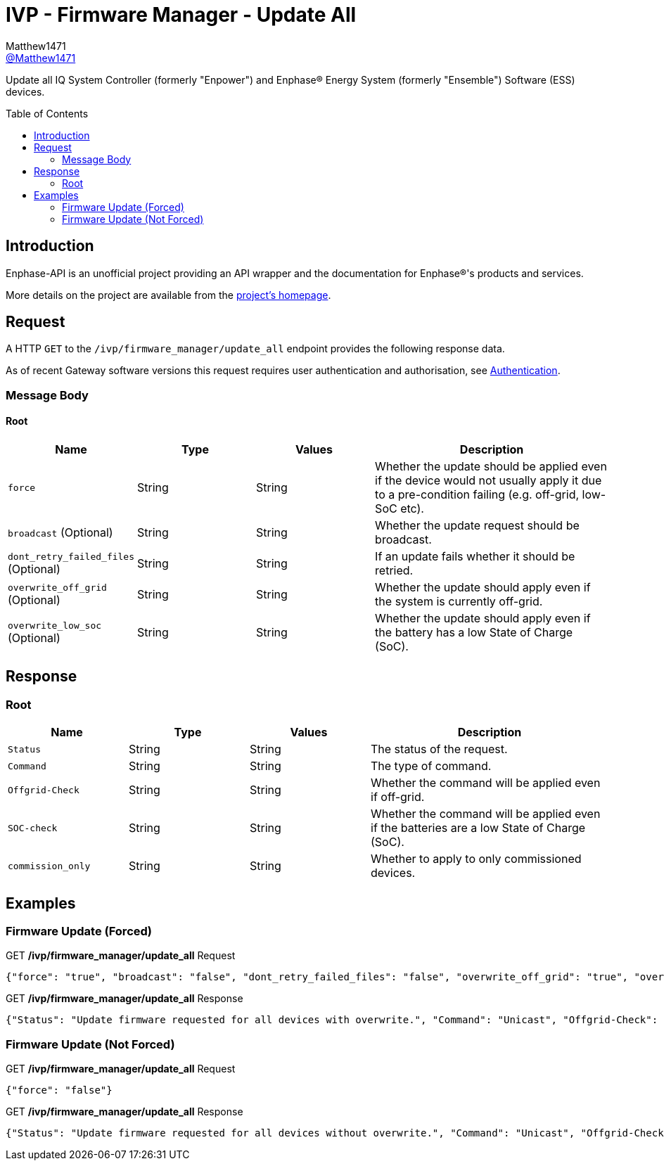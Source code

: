 = IVP - Firmware Manager - Update All
:toc: preamble
Matthew1471 <https://github.com/matthew1471[@Matthew1471]>;

// Document Settings:

// Set the ID Prefix and ID Separators to be consistent with GitHub so links work irrespective of rendering platform. (https://docs.asciidoctor.org/asciidoc/latest/sections/id-prefix-and-separator/)
:idprefix:
:idseparator: -

// Any code blocks will be in JSON by default.
:source-language: json

ifndef::env-github[:icons: font]

// Set the admonitions to have icons (Github Emojis) if rendered on GitHub (https://blog.mrhaki.com/2016/06/awesome-asciidoctor-using-admonition.html).
ifdef::env-github[]
:status:
:caution-caption: :fire:
:important-caption: :exclamation:
:note-caption: :paperclip:
:tip-caption: :bulb:
:warning-caption: :warning:
endif::[]

// Document Variables:
:release-version: 1.0
:url-org: https://github.com/Matthew1471
:url-repo: {url-org}/Enphase-API
:url-contributors: {url-repo}/graphs/contributors

Update all IQ System Controller (formerly "Enpower") and Enphase(R) Energy System (formerly "Ensemble") Software (ESS) devices.

== Introduction

Enphase-API is an unofficial project providing an API wrapper and the documentation for Enphase(R)'s products and services.

More details on the project are available from the xref:../../../../README.adoc[project's homepage].

== Request

A HTTP `GET` to the `/ivp/firmware_manager/update_all` endpoint provides the following response data.

As of recent Gateway software versions this request requires user authentication and authorisation, see xref:../../Authentication.adoc[Authentication].

=== Message Body

==== Root

[cols="1,1,1,2", options="header"]
|===
|Name
|Type
|Values
|Description

|`force`
|String
|String
|Whether the update should be applied even if the device would not usually apply it due to a pre-condition failing (e.g. off-grid, low-SoC etc).

|`broadcast` (Optional)
|String
|String
|Whether the update request should be broadcast.

|`dont_retry_failed_files` (Optional)
|String
|String
|If an update fails whether it should be retried.

|`overwrite_off_grid` (Optional)
|String
|String
|Whether the update should apply even if the system is currently off-grid.

|`overwrite_low_soc` (Optional)
|String
|String
|Whether the update should apply even if the battery has a low State of Charge (SoC).

|===

== Response

=== Root

[cols="1,1,1,2", options="header"]
|===
|Name
|Type
|Values
|Description

|`Status`
|String
|String
|The status of the request.

|`Command`
|String
|String
|The type of command.

|`Offgrid-Check`
|String
|String
|Whether the command will be applied even if off-grid.

|`SOC-check`
|String
|String
|Whether the command will be applied even if the batteries are a low State of Charge (SoC).

|`commission_only`
|String
|String
|Whether to apply to only commissioned devices.

|===

== Examples

=== Firmware Update (Forced)

.GET */ivp/firmware_manager/update_all* Request
[source,json,subs="+quotes"]
----
{"force": "true", "broadcast": "false", "dont_retry_failed_files": "false", "overwrite_off_grid": "true", "overwrite_low_soc": "true"}
----
.GET */ivp/firmware_manager/update_all* Response
[source,json,subs="+quotes"]
----
{"Status": "Update firmware requested for all devices with overwrite.", "Command": "Unicast", "Offgrid-Check": "Ignoring off-grid checks for update to continue even if off-grid", "SOC-check": "Ignoring low SOC checks for BMU/PCU images", "commission_only": "false"}
----

=== Firmware Update (Not Forced)

.GET */ivp/firmware_manager/update_all* Request
[source,json,subs="+quotes"]
----
{"force": "false"}
----
.GET */ivp/firmware_manager/update_all* Response
[source,json,subs="+quotes"]
----
{"Status": "Update firmware requested for all devices without overwrite.", "Command": "Unicast", "Offgrid-Check": "Off-grid checks enabled for update - update will abort if ever off-grid", "SOC-check": "Low SOC checks enabled for BMU/PCU images", "commission_only": "false"}
----